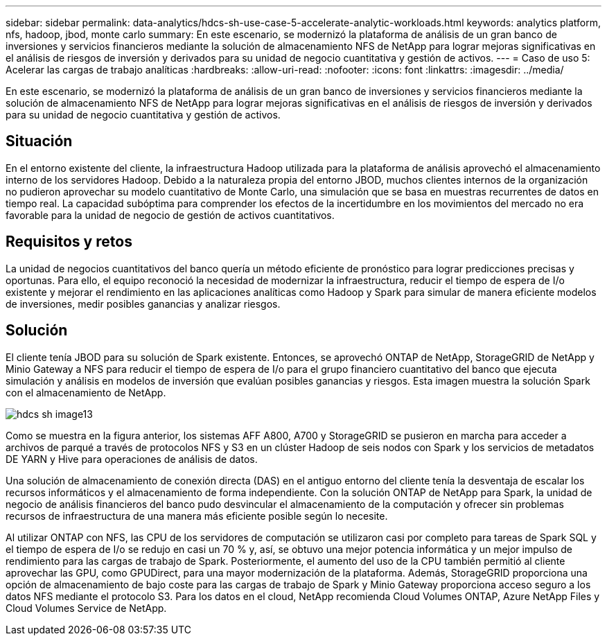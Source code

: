 ---
sidebar: sidebar 
permalink: data-analytics/hdcs-sh-use-case-5-accelerate-analytic-workloads.html 
keywords: analytics platform, nfs, hadoop, jbod, monte carlo 
summary: En este escenario, se modernizó la plataforma de análisis de un gran banco de inversiones y servicios financieros mediante la solución de almacenamiento NFS de NetApp para lograr mejoras significativas en el análisis de riesgos de inversión y derivados para su unidad de negocio cuantitativa y gestión de activos. 
---
= Caso de uso 5: Acelerar las cargas de trabajo analíticas
:hardbreaks:
:allow-uri-read: 
:nofooter: 
:icons: font
:linkattrs: 
:imagesdir: ../media/


[role="lead"]
En este escenario, se modernizó la plataforma de análisis de un gran banco de inversiones y servicios financieros mediante la solución de almacenamiento NFS de NetApp para lograr mejoras significativas en el análisis de riesgos de inversión y derivados para su unidad de negocio cuantitativa y gestión de activos.



== Situación

En el entorno existente del cliente, la infraestructura Hadoop utilizada para la plataforma de análisis aprovechó el almacenamiento interno de los servidores Hadoop. Debido a la naturaleza propia del entorno JBOD, muchos clientes internos de la organización no pudieron aprovechar su modelo cuantitativo de Monte Carlo, una simulación que se basa en muestras recurrentes de datos en tiempo real. La capacidad subóptima para comprender los efectos de la incertidumbre en los movimientos del mercado no era favorable para la unidad de negocio de gestión de activos cuantitativos.



== Requisitos y retos

La unidad de negocios cuantitativos del banco quería un método eficiente de pronóstico para lograr predicciones precisas y oportunas. Para ello, el equipo reconoció la necesidad de modernizar la infraestructura, reducir el tiempo de espera de I/o existente y mejorar el rendimiento en las aplicaciones analíticas como Hadoop y Spark para simular de manera eficiente modelos de inversiones, medir posibles ganancias y analizar riesgos.



== Solución

El cliente tenía JBOD para su solución de Spark existente. Entonces, se aprovechó ONTAP de NetApp, StorageGRID de NetApp y Minio Gateway a NFS para reducir el tiempo de espera de I/o para el grupo financiero cuantitativo del banco que ejecuta simulación y análisis en modelos de inversión que evalúan posibles ganancias y riesgos. Esta imagen muestra la solución Spark con el almacenamiento de NetApp.

image::hdcs-sh-image13.png[hdcs sh image13]

Como se muestra en la figura anterior, los sistemas AFF A800, A700 y StorageGRID se pusieron en marcha para acceder a archivos de parqué a través de protocolos NFS y S3 en un clúster Hadoop de seis nodos con Spark y los servicios de metadatos DE YARN y Hive para operaciones de análisis de datos.

Una solución de almacenamiento de conexión directa (DAS) en el antiguo entorno del cliente tenía la desventaja de escalar los recursos informáticos y el almacenamiento de forma independiente. Con la solución ONTAP de NetApp para Spark, la unidad de negocio de análisis financieros del banco pudo desvincular el almacenamiento de la computación y ofrecer sin problemas recursos de infraestructura de una manera más eficiente posible según lo necesite.

Al utilizar ONTAP con NFS, las CPU de los servidores de computación se utilizaron casi por completo para tareas de Spark SQL y el tiempo de espera de I/o se redujo en casi un 70 % y, así, se obtuvo una mejor potencia informática y un mejor impulso de rendimiento para las cargas de trabajo de Spark. Posteriormente, el aumento del uso de la CPU también permitió al cliente aprovechar las GPU, como GPUDirect, para una mayor modernización de la plataforma. Además, StorageGRID proporciona una opción de almacenamiento de bajo coste para las cargas de trabajo de Spark y Minio Gateway proporciona acceso seguro a los datos NFS mediante el protocolo S3. Para los datos en el cloud, NetApp recomienda Cloud Volumes ONTAP, Azure NetApp Files y Cloud Volumes Service de NetApp.
